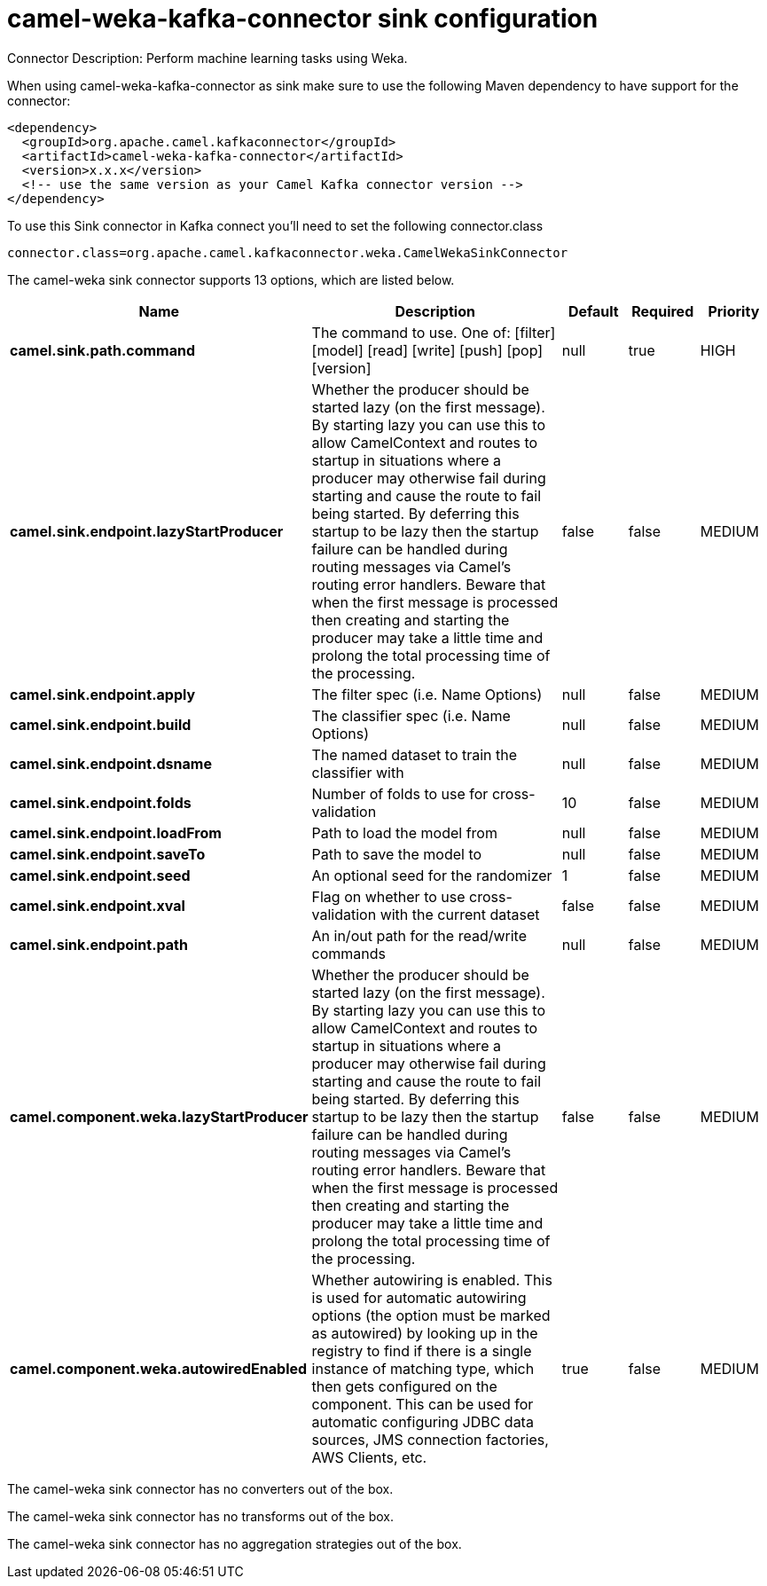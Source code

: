 // kafka-connector options: START
[[camel-weka-kafka-connector-sink]]
= camel-weka-kafka-connector sink configuration

Connector Description: Perform machine learning tasks using Weka.

When using camel-weka-kafka-connector as sink make sure to use the following Maven dependency to have support for the connector:

[source,xml]
----
<dependency>
  <groupId>org.apache.camel.kafkaconnector</groupId>
  <artifactId>camel-weka-kafka-connector</artifactId>
  <version>x.x.x</version>
  <!-- use the same version as your Camel Kafka connector version -->
</dependency>
----

To use this Sink connector in Kafka connect you'll need to set the following connector.class

[source,java]
----
connector.class=org.apache.camel.kafkaconnector.weka.CamelWekaSinkConnector
----


The camel-weka sink connector supports 13 options, which are listed below.



[width="100%",cols="2,5,^1,1,1",options="header"]
|===
| Name | Description | Default | Required | Priority
| *camel.sink.path.command* | The command to use. One of: [filter] [model] [read] [write] [push] [pop] [version] | null | true | HIGH
| *camel.sink.endpoint.lazyStartProducer* | Whether the producer should be started lazy (on the first message). By starting lazy you can use this to allow CamelContext and routes to startup in situations where a producer may otherwise fail during starting and cause the route to fail being started. By deferring this startup to be lazy then the startup failure can be handled during routing messages via Camel's routing error handlers. Beware that when the first message is processed then creating and starting the producer may take a little time and prolong the total processing time of the processing. | false | false | MEDIUM
| *camel.sink.endpoint.apply* | The filter spec (i.e. Name Options) | null | false | MEDIUM
| *camel.sink.endpoint.build* | The classifier spec (i.e. Name Options) | null | false | MEDIUM
| *camel.sink.endpoint.dsname* | The named dataset to train the classifier with | null | false | MEDIUM
| *camel.sink.endpoint.folds* | Number of folds to use for cross-validation | 10 | false | MEDIUM
| *camel.sink.endpoint.loadFrom* | Path to load the model from | null | false | MEDIUM
| *camel.sink.endpoint.saveTo* | Path to save the model to | null | false | MEDIUM
| *camel.sink.endpoint.seed* | An optional seed for the randomizer | 1 | false | MEDIUM
| *camel.sink.endpoint.xval* | Flag on whether to use cross-validation with the current dataset | false | false | MEDIUM
| *camel.sink.endpoint.path* | An in/out path for the read/write commands | null | false | MEDIUM
| *camel.component.weka.lazyStartProducer* | Whether the producer should be started lazy (on the first message). By starting lazy you can use this to allow CamelContext and routes to startup in situations where a producer may otherwise fail during starting and cause the route to fail being started. By deferring this startup to be lazy then the startup failure can be handled during routing messages via Camel's routing error handlers. Beware that when the first message is processed then creating and starting the producer may take a little time and prolong the total processing time of the processing. | false | false | MEDIUM
| *camel.component.weka.autowiredEnabled* | Whether autowiring is enabled. This is used for automatic autowiring options (the option must be marked as autowired) by looking up in the registry to find if there is a single instance of matching type, which then gets configured on the component. This can be used for automatic configuring JDBC data sources, JMS connection factories, AWS Clients, etc. | true | false | MEDIUM
|===



The camel-weka sink connector has no converters out of the box.





The camel-weka sink connector has no transforms out of the box.





The camel-weka sink connector has no aggregation strategies out of the box.




// kafka-connector options: END
